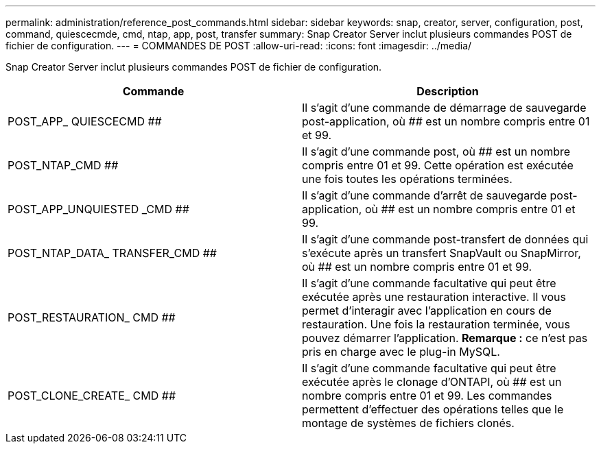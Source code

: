 ---
permalink: administration/reference_post_commands.html 
sidebar: sidebar 
keywords: snap, creator, server, configuration, post, command, quiescecmde, cmd, ntap, app, post, transfer 
summary: Snap Creator Server inclut plusieurs commandes POST de fichier de configuration. 
---
= COMMANDES DE POST
:allow-uri-read: 
:icons: font
:imagesdir: ../media/


[role="lead"]
Snap Creator Server inclut plusieurs commandes POST de fichier de configuration.

|===
| Commande | Description 


 a| 
POST_APP_ QUIESCECMD ##
 a| 
Il s'agit d'une commande de démarrage de sauvegarde post-application, où ## est un nombre compris entre 01 et 99.



 a| 
POST_NTAP_CMD ##
 a| 
Il s'agit d'une commande post, où ## est un nombre compris entre 01 et 99. Cette opération est exécutée une fois toutes les opérations terminées.



 a| 
POST_APP_UNQUIESTED _CMD ##
 a| 
Il s'agit d'une commande d'arrêt de sauvegarde post-application, où ## est un nombre compris entre 01 et 99.



 a| 
POST_NTAP_DATA_ TRANSFER_CMD ##
 a| 
Il s'agit d'une commande post-transfert de données qui s'exécute après un transfert SnapVault ou SnapMirror, où ## est un nombre compris entre 01 et 99.



 a| 
POST_RESTAURATION_ CMD ##
 a| 
Il s'agit d'une commande facultative qui peut être exécutée après une restauration interactive. Il vous permet d'interagir avec l'application en cours de restauration. Une fois la restauration terminée, vous pouvez démarrer l'application. *Remarque :* ce n'est pas pris en charge avec le plug-in MySQL.



 a| 
POST_CLONE_CREATE_ CMD ##
 a| 
Il s'agit d'une commande facultative qui peut être exécutée après le clonage d'ONTAPI, où ## est un nombre compris entre 01 et 99. Les commandes permettent d'effectuer des opérations telles que le montage de systèmes de fichiers clonés.

|===